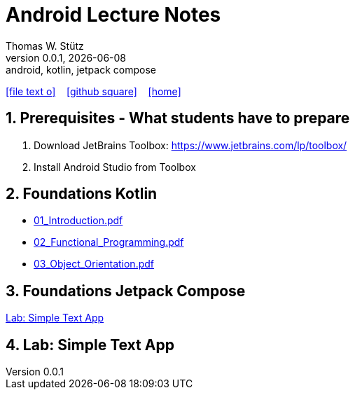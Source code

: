 = Android Lecture Notes
Thomas W. Stütz
0.0.1, {docdate}: android, kotlin, jetpack compose
ifndef::imagesdir[:imagesdir: images]
//:toc-placement!:  // prevents the generation of the doc at this position, so it can be printed afterwards
//:sourcedir: ../src/main/java
:icons: font
:sectnums:    // Nummerierung der Überschriften / section numbering
//:toc: left
:toclevels: 5

// https://mrhaki.blogspot.com/2014/06/awesome-asciidoc-use-link-attributes.html
:linkattrs:

//Need this blank line after ifdef, don't know why...
ifdef::backend-html5[]

// https://fontawesome.com/v4.7.0/icons/
icon:file-text-o[link=https://raw.githubusercontent.com/htl-leonding-college/android-jetpack-compose-lecture-notes/main/asciidocs/{docname}.adoc] ‏ ‏ ‎
icon:github-square[link=https://github.com/htl-leonding-college/android-jetpack-compose-lecture-notes] ‏ ‏ ‎
icon:home[link=https://htl-leonding.github.io/]
endif::backend-html5[]

// print the toc here (not at the default position)
toc::[]

== Prerequisites - What students have to prepare

. Download JetBrains Toolbox: https://www.jetbrains.com/lp/toolbox/
. Install Android Studio from Toolbox

== Foundations Kotlin

* http://edufs.edu.htl-leonding.ac.at/~t.stuetz/download/android/01-kotlin-grundlagen/01_Introduction.pdf[01_Introduction.pdf^]
* http://edufs.edu.htl-leonding.ac.at/~t.stuetz/download/android/01-kotlin-grundlagen/02_Functional_Programming.pdf[02_Functional_Programming.pdf^]
* http://edufs.edu.htl-leonding.ac.at/~t.stuetz/download/android/01-kotlin-grundlagen/03_Object_Orientation.pdf[03_Object_Orientation.pdf^]



== Foundations Jetpack Compose

<<Lab: Simple Text App>>

== Lab: Simple Text App

